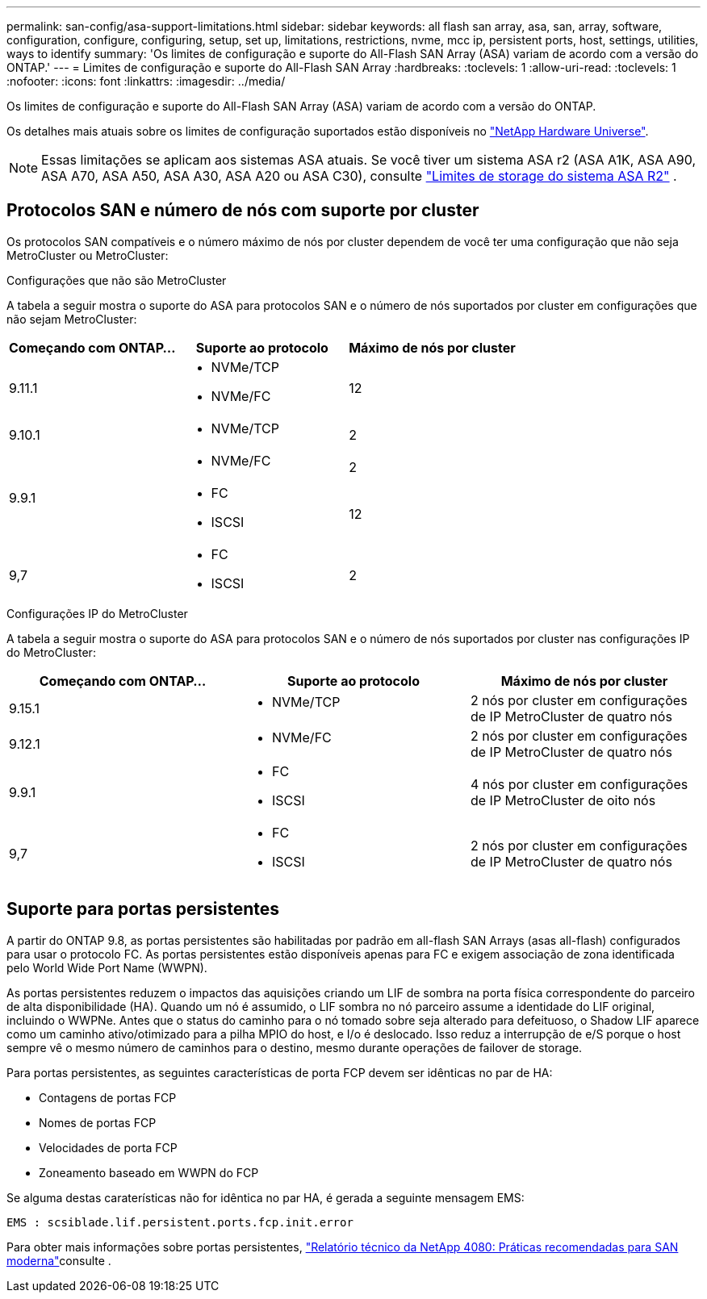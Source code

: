 ---
permalink: san-config/asa-support-limitations.html 
sidebar: sidebar 
keywords: all flash san array, asa, san, array, software, configuration, configure, configuring, setup, set up, limitations, restrictions, nvme, mcc ip, persistent ports, host, settings, utilities, ways to identify 
summary: 'Os limites de configuração e suporte do All-Flash SAN Array (ASA) variam de acordo com a versão do ONTAP.' 
---
= Limites de configuração e suporte do All-Flash SAN Array
:hardbreaks:
:toclevels: 1
:allow-uri-read: 
:toclevels: 1
:nofooter: 
:icons: font
:linkattrs: 
:imagesdir: ../media/


[role="lead"]
Os limites de configuração e suporte do All-Flash SAN Array (ASA) variam de acordo com a versão do ONTAP.

Os detalhes mais atuais sobre os limites de configuração suportados estão disponíveis no link:https://hwu.netapp.com/["NetApp Hardware Universe"^].


NOTE: Essas limitações se aplicam aos sistemas ASA atuais. Se você tiver um sistema ASA r2 (ASA A1K, ASA A90, ASA A70, ASA A50, ASA A30, ASA A20 ou ASA C30), consulte link:https://docs.netapp.com/us-en/asa-r2/manage-data/storage-limits.html["Limites de storage do sistema ASA R2"] .



== Protocolos SAN e número de nós com suporte por cluster

Os protocolos SAN compatíveis e o número máximo de nós por cluster dependem de você ter uma configuração que não seja MetroCluster ou MetroCluster:

[role="tabbed-block"]
====
.Configurações que não são MetroCluster
--
A tabela a seguir mostra o suporte do ASA para protocolos SAN e o número de nós suportados por cluster em configurações que não sejam MetroCluster:

[cols="3*"]
|===
| Começando com ONTAP... | Suporte ao protocolo | Máximo de nós por cluster 


| 9.11.1  a| 
* NVMe/TCP
* NVMe/FC

 a| 
12



| 9.10.1  a| 
* NVMe/TCP

 a| 
2



.2+| 9.9.1  a| 
* NVMe/FC

 a| 
2



 a| 
* FC
* ISCSI

 a| 
12



| 9,7  a| 
* FC
* ISCSI

 a| 
2

|===
--
.Configurações IP do MetroCluster
--
A tabela a seguir mostra o suporte do ASA para protocolos SAN e o número de nós suportados por cluster nas configurações IP do MetroCluster:

[cols="3*"]
|===
| Começando com ONTAP... | Suporte ao protocolo | Máximo de nós por cluster 


| 9.15.1  a| 
* NVMe/TCP

| 2 nós por cluster em configurações de IP MetroCluster de quatro nós 


| 9.12.1  a| 
* NVMe/FC

 a| 
2 nós por cluster em configurações de IP MetroCluster de quatro nós



| 9.9.1  a| 
* FC
* ISCSI

 a| 
4 nós por cluster em configurações de IP MetroCluster de oito nós



| 9,7  a| 
* FC
* ISCSI

 a| 
2 nós por cluster em configurações de IP MetroCluster de quatro nós

|===
--
====


== Suporte para portas persistentes

A partir do ONTAP 9.8, as portas persistentes são habilitadas por padrão em all-flash SAN Arrays (asas all-flash) configurados para usar o protocolo FC. As portas persistentes estão disponíveis apenas para FC e exigem associação de zona identificada pelo World Wide Port Name (WWPN).

As portas persistentes reduzem o impactos das aquisições criando um LIF de sombra na porta física correspondente do parceiro de alta disponibilidade (HA). Quando um nó é assumido, o LIF sombra no nó parceiro assume a identidade do LIF original, incluindo o WWPNe. Antes que o status do caminho para o nó tomado sobre seja alterado para defeituoso, o Shadow LIF aparece como um caminho ativo/otimizado para a pilha MPIO do host, e I/o é deslocado. Isso reduz a interrupção de e/S porque o host sempre vê o mesmo número de caminhos para o destino, mesmo durante operações de failover de storage.

Para portas persistentes, as seguintes características de porta FCP devem ser idênticas no par de HA:

* Contagens de portas FCP
* Nomes de portas FCP
* Velocidades de porta FCP
* Zoneamento baseado em WWPN do FCP


Se alguma destas caraterísticas não for idêntica no par HA, é gerada a seguinte mensagem EMS:

`EMS : scsiblade.lif.persistent.ports.fcp.init.error`

Para obter mais informações sobre portas persistentes, link:https://www.netapp.com/pdf.html?item=/media/10680-tr4080pdf.pdf["Relatório técnico da NetApp 4080: Práticas recomendadas para SAN moderna"^]consulte .
